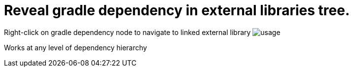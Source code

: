 = Reveal gradle dependency in external libraries tree.

Right-click on gradle dependency node to navigate to linked external library
image:src/docs/asciidoc/images/usage.png[ opts="inline"]

Works at any level of dependency hierarchy

